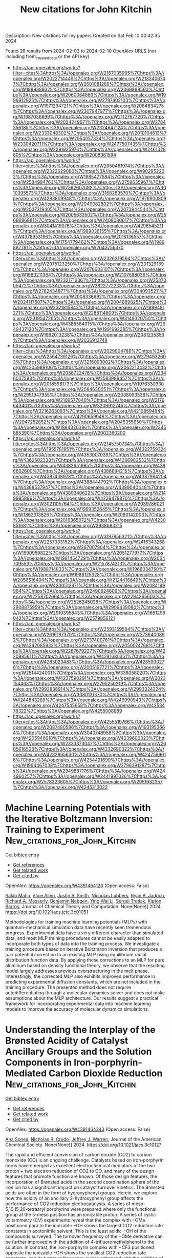#+filetags: New_citations_for_John_Kitchin
#+TITLE: New citations for John Kitchin
Description: New citations for my papers
Created on Sat Feb 10 00:42:35 2024

Found 26 results from 2024-02-03 to 2024-02-10
OpenAlex URLS (not including from_created_date or the API key)
- [[https://api.openalex.org/works?filter=cites%3Ahttps%3A//openalex.org/W2167035995%7Chttps%3A//openalex.org/W2022714449%7Chttps%3A//openalex.org/W2133406747%7Chttps%3A//openalex.org/W2601081289%7Chttps%3A//openalex.org/W1989389325%7Chttps%3A//openalex.org/W2069988560%7Chttps%3A//openalex.org/W2060064889%7Chttps%3A//openalex.org/W1999912925%7Chttps%3A//openalex.org/W2797402103%7Chttps%3A//openalex.org/W1971294721%7Chttps%3A//openalex.org/W2084834275%7Chttps%3A//openalex.org/W2307947977%7Chttps%3A//openalex.org/W1987036699%7Chttps%3A//openalex.org/W2112767720%7Chttps%3A//openalex.org/W2034249671%7Chttps%3A//openalex.org/W2784356185%7Chttps%3A//openalex.org/W2324647124%7Chttps%3A//openalex.org/W2333048302%7Chttps%3A//openalex.org/W2010104613%7Chttps%3A//openalex.org/W2954057334%7Chttps%3A//openalex.org/W2330420711%7Chttps%3A//openalex.org/W2477507435%7Chttps%3A//openalex.org/W2291925970%7Chttps%3A//openalex.org/W2461328805%7Chttps%3A//openalex.org/W2008361594]]
- [[https://api.openalex.org/works?filter=cites%3Ahttps%3A//openalex.org/W2050461974%7Chttps%3A//openalex.org/W2322629080%7Chttps%3A//openalex.org/W902952202%7Chttps%3A//openalex.org/W1985477584%7Chttps%3A//openalex.org/W2584994763%7Chttps%3A//openalex.org/W2759635967%7Chttps%3A//openalex.org/W2582607092%7Chttps%3A//openalex.org/W3010395573%7Chttps%3A//openalex.org/W3168269570%7Chttps%3A//openalex.org/W4283809948%7Chttps%3A//openalex.org/W1976900809%7Chttps%3A//openalex.org/W2040082802%7Chttps%3A//openalex.org/W2037319405%7Chttps%3A//openalex.org/W2073944544%7Chttps%3A//openalex.org/W2005633502%7Chttps%3A//openalex.org/W2508686881%7Chttps%3A//openalex.org/W2408080617%7Chttps%3A//openalex.org/W3041419076%7Chttps%3A//openalex.org/W4296545211%7Chttps%3A//openalex.org/W1989836155%7Chttps%3A//openalex.org/W4378953196%7Chttps%3A//openalex.org/W2016136557%7Chttps%3A//openalex.org/W1754779462%7Chttps%3A//openalex.org/W1989887791%7Chttps%3A//openalex.org/W2043756370]]
- [[https://api.openalex.org/works?filter=cites%3Ahttps%3A//openalex.org/W2326319594%7Chttps%3A//openalex.org/W2075123250%7Chttps%3A//openalex.org/W2013291890%7Chttps%3A//openalex.org/W2076603107%7Chttps%3A//openalex.org/W1983211364%7Chttps%3A//openalex.org/W2107588036%7Chttps%3A//openalex.org/W2321716361%7Chttps%3A//openalex.org/W2537005472%7Chttps%3A//openalex.org/W2622772233%7Chttps%3A//openalex.org/W2782434877%7Chttps%3A//openalex.org/W3040935211%7Chttps%3A//openalex.org/W2008336692%7Chttps%3A//openalex.org/W2024117507%7Chttps%3A//openalex.org/W2004889825%7Chttps%3A//openalex.org/W2321815843%7Chttps%3A//openalex.org/W1999481271%7Chttps%3A//openalex.org/W2288114809%7Chttps%3A//openalex.org/W2319547265%7Chttps%3A//openalex.org/W3149320750%7Chttps%3A//openalex.org/W4385584015%7Chttps%3A//openalex.org/W2949437120%7Chttps%3A//openalex.org/W1991992285%7Chttps%3A//openalex.org/W1992013238%7Chttps%3A//openalex.org/W2081235356%7Chttps%3A//openalex.org/W2036912748]]
- [[https://api.openalex.org/works?filter=cites%3Ahttps%3A//openalex.org/W2029904786%7Chttps%3A//openalex.org/W2564739126%7Chttps%3A//openalex.org/W2794932603%7Chttps%3A//openalex.org/W3216093002%7Chttps%3A//openalex.org/W4205989106%7Chttps%3A//openalex.org/W2062213432%7Chttps%3A//openalex.org/W2038722478%7Chttps%3A//openalex.org/W2346037593%7Chttps%3A//openalex.org/W2583989457%7Chttps%3A//openalex.org/W2018598173%7Chttps%3A//openalex.org/W1976330930%7Chttps%3A//openalex.org/W2084630051%7Chttps%3A//openalex.org/W2951947955%7Chttps%3A//openalex.org/W2038093538%7Chttps%3A//openalex.org/W2109577840%7Chttps%3A//openalex.org/W2176643401%7Chttps%3A//openalex.org/W3209912745%7Chttps%3A//openalex.org/W3216263093%7Chttps%3A//openalex.org/W4210859464%7Chttps%3A//openalex.org/W4290659046%7Chttps%3A//openalex.org/W2047252852%7Chttps%3A//openalex.org/W2045355650%7Chttps%3A//openalex.org/W1884320396%7Chttps%3A//openalex.org/W2345885390%7Chttps%3A//openalex.org/W2002360200]]
- [[https://api.openalex.org/works?filter=cites%3Ahttps%3A//openalex.org/W2145750734%7Chttps%3A//openalex.org/W1955781951%7Chttps%3A//openalex.org/W4322759324%7Chttps%3A//openalex.org/W4353007039%7Chttps%3A//openalex.org/W4362602338%7Chttps%3A//openalex.org/W4366983532%7Chttps%3A//openalex.org/W4382651985%7Chttps%3A//openalex.org/W4386602600%7Chttps%3A//openalex.org/W4386694215%7Chttps%3A//openalex.org/W4387438978%7Chttps%3A//openalex.org/W4387964204%7Chttps%3A//openalex.org/W4388444792%7Chttps%3A//openalex.org/W4388537947%7Chttps%3A//openalex.org/W4389040448%7Chttps%3A//openalex.org/W4389340622%7Chttps%3A//openalex.org/W2149995896%7Chttps%3A//openalex.org/W4239479870%7Chttps%3A//openalex.org/W3021105764%7Chttps%3A//openalex.org/W2039786021%7Chttps%3A//openalex.org/W1999352645%7Chttps%3A//openalex.org/W1862313826%7Chttps%3A//openalex.org/W2080142003%7Chttps%3A//openalex.org/W2016865072%7Chttps%3A//openalex.org/W4230851681%7Chttps%3A//openalex.org/W2938683215]]
- [[https://api.openalex.org/works?filter=cites%3Ahttps%3A//openalex.org/W3197956321%7Chttps%3A//openalex.org/W2257333152%7Chttps%3A//openalex.org/W2416343268%7Chttps%3A//openalex.org/W267007904%7Chttps%3A//openalex.org/W1990959822%7Chttps%3A//openalex.org/W2051277977%7Chttps%3A//openalex.org/W1981454729%7Chttps%3A//openalex.org/W2064709553%7Chttps%3A//openalex.org/W2157874313%7Chttps%3A//openalex.org/W1988714833%7Chttps%3A//openalex.org/W1966034750%7Chttps%3A//openalex.org/W1988125328%7Chttps%3A//openalex.org/W2056516494%7Chttps%3A//openalex.org/W2124416649%7Chttps%3A//openalex.org/W4200512871%7Chttps%3A//openalex.org/W2084199964%7Chttps%3A//openalex.org/W2490924609%7Chttps%3A//openalex.org/W2258702664%7Chttps%3A//openalex.org/W2284265603%7Chttps%3A//openalex.org/W2526245028%7Chttps%3A//openalex.org/W2908875959%7Chttps%3A//openalex.org/W2909439080%7Chttps%3A//openalex.org/W2910395843%7Chttps%3A//openalex.org/W1661299042%7Chttps%3A//openalex.org/W2579856121]]
- [[https://api.openalex.org/works?filter=cites%3Ahttps%3A//openalex.org/W2593159564%7Chttps%3A//openalex.org/W2616197370%7Chttps%3A//openalex.org/W2736400892%7Chttps%3A//openalex.org/W2737400761%7Chttps%3A//openalex.org/W4242085932%7Chttps%3A//openalex.org/W2050074768%7Chttps%3A//openalex.org/W2287679227%7Chttps%3A//openalex.org/W4220985611%7Chttps%3A//openalex.org/W4281680351%7Chttps%3A//openalex.org/W4283023483%7Chttps%3A//openalex.org/W4285900276%7Chttps%3A//openalex.org/W2005197721%7Chttps%3A//openalex.org/W2514424001%7Chttps%3A//openalex.org/W338058020%7Chttps%3A//openalex.org/W4237590291%7Chttps%3A//openalex.org/W2023154463%7Chttps%3A//openalex.org/W2795250219%7Chttps%3A//openalex.org/W2992838914%7Chttps%3A//openalex.org/W2993324324%7Chttps%3A//openalex.org/W3080131370%7Chttps%3A//openalex.org/W4244843289%7Chttps%3A//openalex.org/W4246990943%7Chttps%3A//openalex.org/W4247545658%7Chttps%3A//openalex.org/W4253478322%7Chttps%3A//openalex.org/W4255008889]]
- [[https://api.openalex.org/works?filter=cites%3Ahttps%3A//openalex.org/W4255519766%7Chttps%3A//openalex.org/W2087480586%7Chttps%3A//openalex.org/W1931953664%7Chttps%3A//openalex.org/W3040748958%7Chttps%3A//openalex.org/W4205946618%7Chttps%3A//openalex.org/W4239600023%7Chttps%3A//openalex.org/W2333373047%7Chttps%3A//openalex.org/W2605616508%7Chttps%3A//openalex.org/W4232690322%7Chttps%3A//openalex.org/W4232865630%7Chttps%3A//openalex.org/W4247596616%7Chttps%3A//openalex.org/W4254421699%7Chttps%3A//openalex.org/W1964467038%7Chttps%3A//openalex.org/W2796291287%7Chttps%3A//openalex.org/W2949887176%7Chttps%3A//openalex.org/W4244960257%7Chttps%3A//openalex.org/W2441997026%7Chttps%3A//openalex.org/W2578323605%7Chttps%3A//openalex.org/W2951632357%7Chttps%3A//openalex.org/W4245313022]]

* Machine Learning Potentials with the Iterative Boltzmann Inversion: Training to Experiment  :New_citations_for_John_Kitchin:
:PROPERTIES:
:ID: https://openalex.org/W4391464120
:TOPICS: Accelerating Materials Innovation through Informatics, Cryo-Electron Microscopy Techniques, Atom Probe Tomography Research
:PUBLICATION_DATE: 2024-02-02
:END:    
    
[[elisp:(doi-add-bibtex-entry "https://doi.org/10.1021/acs.jctc.3c01051")][Get bibtex entry]] 

- [[elisp:(progn (xref--push-markers (current-buffer) (point)) (oa--referenced-works "https://openalex.org/W4391464120"))][Get references]]
- [[elisp:(progn (xref--push-markers (current-buffer) (point)) (oa--related-works "https://openalex.org/W4391464120"))][Get related work]]
- [[elisp:(progn (xref--push-markers (current-buffer) (point)) (oa--cited-by-works "https://openalex.org/W4391464120"))][Get cited by]]

OpenAlex: https://openalex.org/W4391464120 (Open access: False)
    
[[https://openalex.org/A5082444088][Sakib Matin]], [[https://openalex.org/A5025334398][Alice Allen]], [[https://openalex.org/A5004656368][Justin S. Smith]], [[https://openalex.org/A5021344986][Nicholas Lubbers]], [[https://openalex.org/A5061137276][Ryan B. Jadrich]], [[https://openalex.org/A5045395248][Richard A. Messerly]], [[https://openalex.org/A5081624801][Benjamin Nebgen]], [[https://openalex.org/A5060737716][Ying Wai Li]], [[https://openalex.org/A5056150849][Sergei Tretiak]], [[https://openalex.org/A5003874504][Kipton Barros]], Journal of Chemical Theory and Computation. None(None)] 2024. https://doi.org/10.1021/acs.jctc.3c01051 
     
Methodologies for training machine learning potentials (MLPs) with quantum-mechanical simulation data have recently seen tremendous progress. Experimental data have a very different character than simulated data, and most MLP training procedures cannot be easily adapted to incorporate both types of data into the training process. We investigate a training procedure based on iterative Boltzmann inversion that produces a pair potential correction to an existing MLP using equilibrium radial distribution function data. By applying these corrections to an MLP for pure aluminum based on density functional theory, we observe that the resulting model largely addresses previous overstructuring in the melt phase. Interestingly, the corrected MLP also exhibits improved performance in predicting experimental diffusion constants, which are not included in the training procedure. The presented method does not require autodifferentiating through a molecular dynamics solver and does not make assumptions about the MLP architecture. Our results suggest a practical framework for incorporating experimental data into machine learning models to improve the accuracy of molecular dynamics simulations.    

    

* Understanding the Interplay of the Brønsted Acidity of Catalyst Ancillary Groups and the Solution Components in Iron-porphyrin-Mediated Carbon Dioxide Reduction  :New_citations_for_John_Kitchin:
:PROPERTIES:
:ID: https://openalex.org/W4391464343
:TOPICS: Electrochemical Reduction of CO2 to Fuels, Electrocatalysis for Energy Conversion, Carbon Dioxide Utilization for Chemical Synthesis
:PUBLICATION_DATE: 2024-02-02
:END:    
    
[[elisp:(doi-add-bibtex-entry "https://doi.org/10.1021/jacs.3c10127")][Get bibtex entry]] 

- [[elisp:(progn (xref--push-markers (current-buffer) (point)) (oa--referenced-works "https://openalex.org/W4391464343"))][Get references]]
- [[elisp:(progn (xref--push-markers (current-buffer) (point)) (oa--related-works "https://openalex.org/W4391464343"))][Get related work]]
- [[elisp:(progn (xref--push-markers (current-buffer) (point)) (oa--cited-by-works "https://openalex.org/W4391464343"))][Get cited by]]

OpenAlex: https://openalex.org/W4391464343 (Open access: False)
    
[[https://openalex.org/A5032471432][Ana Sonea]], [[https://openalex.org/A5093845864][Nicholas R. Crudo]], [[https://openalex.org/A5000268359][Jeffrey J. Warren]], Journal of the American Chemical Society. None(None)] 2024. https://doi.org/10.1021/jacs.3c10127 
     
The rapid and efficient conversion of carbon dioxide (CO2) to carbon monoxide (CO) is an ongoing challenge. Catalysts based on iron-porphyrin cores have emerged as excellent electrochemical mediators of the two proton + two electron reduction of CO2 to CO, and many of the design features that promote function are known. Of those design features, the incorporation of Brønsted acids in the second coordination sphere of the iron ion has a significant impact on catalyst turnover kinetics. The Brønsted acids are often in the form of hydroxyphenyl groups. Herein, we explore how the acidity of an ancillary 2-hydroxyphenyl group affects the performance of CO2 reduction electrocatalysts. A series of meso-5,10,15,20-tetraaryl porphyrins were prepared where only the functional group at the 5-meso position has an ionizable proton. A series of cyclic voltammetry (CV) experiments reveal that the complex with −OMe positioned para to the ionizable −OH shows the largest CO2 reduction rate constants in acetonitrile solvent. This is the least acidic −OH of the compounds surveyed. The turnover frequency of the −OMe derivative can be further improved with the addition of 4-trifluoromethylphenol to the solution. In contrast, the iron-porphyrin complex with −CF3 positioned opposite the ionizable −OH shows the smallest CO2 reduction rate constants, and its turnover frequency is less enhanced with the addition of phenols to the reaction solutions. The origin of this effect is rationalized based on kinetic isotope effect experiments and density functional calculations. We conclude that catalysts with weaker internal acids coupled with stronger external acid additives provide superior CO2 reduction kinetics.    

    

* Computational Screening of Suitable Adatom to Enhance CO2 Electroreduction on Noble-Metal Based Dual-Atom Catalysts  :New_citations_for_John_Kitchin:
:PROPERTIES:
:ID: https://openalex.org/W4391469208
:TOPICS: Electrochemical Reduction of CO2 to Fuels, Electrocatalysis for Energy Conversion, Catalytic Nanomaterials
:PUBLICATION_DATE: 2024-02-02
:END:    
    
[[elisp:(doi-add-bibtex-entry "https://doi.org/10.1021/acs.jpcc.3c05794")][Get bibtex entry]] 

- [[elisp:(progn (xref--push-markers (current-buffer) (point)) (oa--referenced-works "https://openalex.org/W4391469208"))][Get references]]
- [[elisp:(progn (xref--push-markers (current-buffer) (point)) (oa--related-works "https://openalex.org/W4391469208"))][Get related work]]
- [[elisp:(progn (xref--push-markers (current-buffer) (point)) (oa--cited-by-works "https://openalex.org/W4391469208"))][Get cited by]]

OpenAlex: https://openalex.org/W4391469208 (Open access: False)
    
[[https://openalex.org/A5084300456][Sourav Ghoshal]], [[https://openalex.org/A5008549737][Pranab Sarkar]], The Journal of Physical Chemistry C. None(None)] 2024. https://doi.org/10.1021/acs.jpcc.3c05794 
     
In this work, we have employed first-principles density functional theory (DFT) to account for the comparative efficiency of TiO2 and g-CN supported Ru2 and Rh2 dual-atom catalysts (DACs) for electrochemical CO2 reduction reactions (CO2RRs). Based on DFT calculations, g-CN supported DACs were found to have superior stability and CO2 reduction activity than that of TiO2 supported DACs. However, Ru2@g-CN and Rh2@g-CN double atom catalysts suffer from poor selectivity, as the competitive hydrogen evolution reaction (HER) is likely to occur more favorably than that of CO2RR. Here, we have revealed that the replacement of one noble metal by an earth-abundant transition metal can boost the selectivity of CO2RRs, while inhibiting the HER. In search of a highly selective and low-cost noble-metal based CO2 reduction catalyst, we have designed a series of g-CN supported heteronuclear MRu (M = Sc–Zn) dimers and performed a systematic computational screening to identify a suitable adatom (M), which drastically improves the selectivity. Based on the evaluation of stability, activity, and selectivity, VRu@g-CN is finally identified as the best candidate, with the lowest limiting potential of −0.11 V and a high theoretical Faradaic efficiency of 99.57%.    

    

* Double‐Walled Tubular Heusler‐Type Platinum–Ruthenium Phosphide as All‐pH Hydrogen Evolution Reaction Catalyst Outperforming Platinum and Ruthenium  :New_citations_for_John_Kitchin:
:PROPERTIES:
:ID: https://openalex.org/W4391476925
:TOPICS: Electrocatalysis for Energy Conversion, Materials and Methods for Hydrogen Storage, Ammonia Synthesis and Electrocatalysis
:PUBLICATION_DATE: 2024-02-02
:END:    
    
[[elisp:(doi-add-bibtex-entry "https://doi.org/10.1002/aenm.202304269")][Get bibtex entry]] 

- [[elisp:(progn (xref--push-markers (current-buffer) (point)) (oa--referenced-works "https://openalex.org/W4391476925"))][Get references]]
- [[elisp:(progn (xref--push-markers (current-buffer) (point)) (oa--related-works "https://openalex.org/W4391476925"))][Get related work]]
- [[elisp:(progn (xref--push-markers (current-buffer) (point)) (oa--cited-by-works "https://openalex.org/W4391476925"))][Get cited by]]

OpenAlex: https://openalex.org/W4391476925 (Open access: False)
    
[[https://openalex.org/A5074871032][Yong-Ju Hong]], [[https://openalex.org/A5008219129][Seong Chan Cho]], [[https://openalex.org/A5086772741][S.H. Kim]], [[https://openalex.org/A5009941785][Haneul Jin]], [[https://openalex.org/A5002529731][Jae Hun Seol]], [[https://openalex.org/A5006369017][Tae Kyung Lee]], [[https://openalex.org/A5050696005][Jungho Ryu]], [[https://openalex.org/A5075487587][Gracita M. Tomboc]], [[https://openalex.org/A5085210757][Taekyung Kim]], [[https://openalex.org/A5049881095][Hionsuck Baik]], [[https://openalex.org/A5083893312][Changhyeok Choi]], [[https://openalex.org/A5021278404][Jinhyoung Jo]], [[https://openalex.org/A5071693783][Sangyeon Jeong]], [[https://openalex.org/A5014863089][Eunsoo Lee]], [[https://openalex.org/A5090795969][Yousung Jung]], [[https://openalex.org/A5009404946][Docheon Ahn]], [[https://openalex.org/A5029085217][Yong‐Tae Kim]], [[https://openalex.org/A5066553887][Sung Jong Yoo]], [[https://openalex.org/A5083443128][Sang Uck Lee]], [[https://openalex.org/A5009755251][Kwangyeol Lee]], Advanced Energy Materials. None(None)] 2024. https://doi.org/10.1002/aenm.202304269 
     
Abstract Nanostructured ionic compounds have driven major technological advancements in displays, photovoltaics, and catalysis. Current research focuses on refining the chemical composition of such compounds. In this study, a strategy for creating stoichiometrically well‐defined nanoscale multiple‐cation systems, where the atomically precise structure maximizes the synergistic cooperation between cations at the atomic scale is reported. The unprecedented construction of Heusler‐type PtRuP 2 double‐walled nanotubes through sequential anion/cation exchange reactions is demonstrated. The PtRuP 2 catalyst exhibits record‐high catalytic performance and durability for the hydrogen evolution reaction (HER) in alkaline electrolytes and anion‐exchange membrane water electrolyzers. The investigations highlight the crucial role of Pt/Ru dual centers, providing multiple active sites that accelerate the HER kinetics within a single phosphide material, in the sequential operation of H 2 O activation/dissociation at Ru and H 2 production at adjacent Pt sites. These findings open new avenues for optimizing ionic compound‐based HER electrocatalysts, offering platinum‐metal alternatives in acidic and alkaline media.    

    

* Insight into Selectivity Differences of Glycerol Electro-Oxidation on Pt(111) and Ag(111)  :New_citations_for_John_Kitchin:
:PROPERTIES:
:ID: https://openalex.org/W4391484173
:TOPICS: Electrocatalysis for Energy Conversion, Electrochemical Detection of Heavy Metal Ions, Molecular Electronic Devices and Systems
:PUBLICATION_DATE: 2024-02-01
:END:    
    
[[elisp:(doi-add-bibtex-entry "https://doi.org/10.1021/acscatal.3c05551")][Get bibtex entry]] 

- [[elisp:(progn (xref--push-markers (current-buffer) (point)) (oa--referenced-works "https://openalex.org/W4391484173"))][Get references]]
- [[elisp:(progn (xref--push-markers (current-buffer) (point)) (oa--related-works "https://openalex.org/W4391484173"))][Get related work]]
- [[elisp:(progn (xref--push-markers (current-buffer) (point)) (oa--cited-by-works "https://openalex.org/W4391484173"))][Get cited by]]

OpenAlex: https://openalex.org/W4391484173 (Open access: False)
    
[[https://openalex.org/A5061862591][Zhongjie Meng]], [[https://openalex.org/A5011352251][David Tran]], [[https://openalex.org/A5074226300][Johan Hjelm]], [[https://openalex.org/A5028337707][Henrik H. Kristoffersen]], [[https://openalex.org/A5083668074][Jan Rossmeisl]], ACS Catalysis. None(None)] 2024. https://doi.org/10.1021/acscatal.3c05551 
     
Electro-oxidation is a way to utilize glycerol, a byproduct of biodiesel production, to produce fuels and feedstock chemicals for the chemical industry. A significant challenge is to get products with high selectivity, so it is desirable to understand the glycerol oxidation mechanisms in further detail. Using density functional theory calculations, we investigated possible glycerol oxidation intermediates on Pt(111) and Ag(111). We find that the different adsorption preferences of the intermediates on Pt (adsorption via carbon atoms) and Ag (adsorption via oxygen atoms) lead to different preferred reaction pathways, resulting in different products. The reaction pathways on both surfaces involve glyceraldehyde as a key intermediate; however, upon further oxidation, Pt(111) preferentially produces glyceric acid (CH2OH–CHOH–COOH), while on Ag(111) C–C bonds are broken, which leads to the production of glycolaldehyde and formic acid (CH2OH–CHO and HCOOH). These predictions agree well with the experimental outcome of the electro-oxidation of glycerol on Pt and Ag surfaces. Our study therefore provides useful insights for optimizing the selectivity of glycerol oxidation and improving the utilization of glycerol.    

    

* Step-Edge Decoration and Clustering of Pt Atoms on a Cu(211) Stepped Surface  :New_citations_for_John_Kitchin:
:PROPERTIES:
:ID: https://openalex.org/W4391484211
:TOPICS: Advancements in Density Functional Theory, Ice Nucleation and Melting Phenomena, Atom Probe Tomography Research
:PUBLICATION_DATE: 2024-02-01
:END:    
    
[[elisp:(doi-add-bibtex-entry "https://doi.org/10.1021/acs.jpcc.3c04776")][Get bibtex entry]] 

- [[elisp:(progn (xref--push-markers (current-buffer) (point)) (oa--referenced-works "https://openalex.org/W4391484211"))][Get references]]
- [[elisp:(progn (xref--push-markers (current-buffer) (point)) (oa--related-works "https://openalex.org/W4391484211"))][Get related work]]
- [[elisp:(progn (xref--push-markers (current-buffer) (point)) (oa--cited-by-works "https://openalex.org/W4391484211"))][Get cited by]]

OpenAlex: https://openalex.org/W4391484211 (Open access: False)
    
[[https://openalex.org/A5033056496][Amin Mohammadpour]], [[https://openalex.org/A5050650768][Sarp Kaya]], The Journal of Physical Chemistry C. None(None)] 2024. https://doi.org/10.1021/acs.jpcc.3c04776 
     
The atomic manipulation of the low-coordination sites of metal catalysts can give rise to activity enhancement; however, it is rather challenging to locally probe the dynamic changes and activities of these sites. Herein, step-edge/terrace site decoration and site exchange of Pt atoms with a stepped Cu(211) surface were investigated by a combination of infrared reflection absorption spectroscopy (IRRAS) and temperature-programmed desorption (TPD) of carbon monoxide (CO). For a low coverage of Pt, step decoration and site exchange with Cu were found to be two pathways to isolate Pt as single atoms. CO preferentially adsorbs near the Cu step sites on the lower terrace, and the binding energies of CO show strong Pt coverage dependence. The presence of Pt on terrace and step sites modifies the binding energy of CO absorbed on Cu in the proximity. Increased Pt–Pt lateral coordination changes the site preference; however, the reduced binding energy of CO to Pt is attributed to heteroatom bond formation rather than the strain induced by the lattice mismatch.    

    

* Metal–Support Interaction between Titanium Oxynitride and Pt Nanoparticles Enables Efficient Low-Pt-Loaded High-Performance Electrodes at Relevant Oxygen Reduction Reaction Current Densities  :New_citations_for_John_Kitchin:
:PROPERTIES:
:ID: https://openalex.org/W4391484257
:TOPICS: Electrocatalysis for Energy Conversion, Fuel Cell Membrane Technology, Memristive Devices for Neuromorphic Computing
:PUBLICATION_DATE: 2024-02-02
:END:    
    
[[elisp:(doi-add-bibtex-entry "https://doi.org/10.1021/acscatal.3c03883")][Get bibtex entry]] 

- [[elisp:(progn (xref--push-markers (current-buffer) (point)) (oa--referenced-works "https://openalex.org/W4391484257"))][Get references]]
- [[elisp:(progn (xref--push-markers (current-buffer) (point)) (oa--related-works "https://openalex.org/W4391484257"))][Get related work]]
- [[elisp:(progn (xref--push-markers (current-buffer) (point)) (oa--cited-by-works "https://openalex.org/W4391484257"))][Get cited by]]

OpenAlex: https://openalex.org/W4391484257 (Open access: True)
    
[[https://openalex.org/A5035921159][Armin Hrnjić]], [[https://openalex.org/A5026019396][Ana Rebeka Kamšek]], [[https://openalex.org/A5093435006][Lazar Bijelić]], [[https://openalex.org/A5067506046][Anja Lončar]], [[https://openalex.org/A5002824921][Nik Maselj]], [[https://openalex.org/A5023655269][Milutin Smiljanić]], [[https://openalex.org/A5025812387][Jan Trputec]], [[https://openalex.org/A5053380398][Nikolay Vovk]], [[https://openalex.org/A5057907379][Luka Pavko]], [[https://openalex.org/A5035475331][Francisco Ruiz-Zepeda]], [[https://openalex.org/A5059203752][Marjan Bele]], [[https://openalex.org/A5079953428][Primož Jovanovič]], [[https://openalex.org/A5065843632][Nejc Hodnik]], ACS Catalysis. None(None)] 2024. https://doi.org/10.1021/acscatal.3c03883  ([[https://pubs.acs.org/doi/pdf/10.1021/acscatal.3c03883][pdf]])
     
In the present work, we report on a synergistic relationship between platinum nanoparticles and a titanium oxynitride support (TiOxNy/C) in the context of oxygen reduction reaction (ORR) catalysis. As demonstrated herein, this composite configuration results in significantly improved electrocatalytic activity toward the ORR relative to platinum dispersed on carbon support (Pt/C) at high overpotentials. Specifically, the ORR performance was assessed under an elevated mass transport regime using the modified floating electrode configuration, which enabled us to pursue the reaction closer to PEMFC-relevant current densities. A comprehensive investigation attributes the ORR performance increase to a strong interaction between platinum and the TiOxNy/C support. In particular, according to the generated strain maps obtained via scanning transmission electron microscopy (STEM), the Pt-TiOxNy/C analogue exhibits a more localized strain in Pt nanoparticles in comparison to that in the Pt/C sample. The altered Pt structure could explain the measured ORR activity trend via the d-band theory, which lowers the platinum surface coverage with ORR intermediates. In terms of the Pt particle size effect, our observation presents an anomaly as the Pt-TiOxNy/C analogue, despite having almost two times smaller nanoparticles (2.9 nm) compared to the Pt/C benchmark (4.8 nm), manifests higher specific activity. This provides a promising strategy to further lower the Pt loading and increase the ECSA without sacrificing the catalytic activity under fuel cell-relevant potentials. Apart from the ORR, the platinum-TiOxNy/C interaction is of a sufficient magnitude not to follow the typical particle size effect also in the context of other reactions such as CO stripping, hydrogen oxidation reaction, and water discharge. The trend for the latter is ascribed to the lower oxophilicity of Pt-based on electrochemical surface coverage analysis. Namely, a lower surface coverage with oxygenated species is found for the Pt-TiOxNy/C analogue. Further insights were provided by performing a detailed STEM characterization via the identical location mode (IL-STEM) in particular, via 4DSTEM acquisition. This disclosed that Pt particles are partially encapsulated within a thin layer of TiOxNy origin.    

    

* Tailoring Metal-Ion-Doped Carbon Nitrides for Photocatalytic Oxygen Evolution Reaction  :New_citations_for_John_Kitchin:
:PROPERTIES:
:ID: https://openalex.org/W4391486029
:TOPICS: Photocatalytic Materials for Solar Energy Conversion, Electrocatalysis for Energy Conversion, Nanomaterials with Enzyme-Like Characteristics
:PUBLICATION_DATE: 2024-02-02
:END:    
    
[[elisp:(doi-add-bibtex-entry "https://doi.org/10.1021/acscatal.3c05961")][Get bibtex entry]] 

- [[elisp:(progn (xref--push-markers (current-buffer) (point)) (oa--referenced-works "https://openalex.org/W4391486029"))][Get references]]
- [[elisp:(progn (xref--push-markers (current-buffer) (point)) (oa--related-works "https://openalex.org/W4391486029"))][Get related work]]
- [[elisp:(progn (xref--push-markers (current-buffer) (point)) (oa--cited-by-works "https://openalex.org/W4391486029"))][Get cited by]]

OpenAlex: https://openalex.org/W4391486029 (Open access: False)
    
[[https://openalex.org/A5006958502][Shanping Liu]], [[https://openalex.org/A5080802270][Valentin Diez‐Cabanes]], [[https://openalex.org/A5069062661][Dong Fan]], [[https://openalex.org/A5080107062][Peixiang Lu]], [[https://openalex.org/A5027738164][Yuanxing Fang]], [[https://openalex.org/A5075963769][Markus Antonietti]], [[https://openalex.org/A5087859676][Guillaume Maurin]], ACS Catalysis. None(None)] 2024. https://doi.org/10.1021/acscatal.3c05961 
     
Poly(heptazine imides) (PHIs) have emerged as prominent layered carbon nitride-based materials with potential oxygen evolution reaction (OER) catalytic activity owing to their strong VIS light absorption, long excited-state lifetimes, high surface-to-volume ratios, and the possibility of tuning their properties via hosting different metal ions in their pores. A series of metal-ion-doped PHI-M (M = K+, Rb+, Mg2+, Zn2+, Mn2+, and Co2+) were first systematically explored using density functional theory calculations. These simulations led an in-depth understanding of the microscopic OER mechanism in these systems and identified PHI-Co2+ as the best OER catalyst of this family of PHIs, whereas PHI-Mn2+ can be an alternative promising OER catalyst. This level of performance was attributed to a thermodynamically favorable formation of the reaction intermediates as well as its red-shifted absorption in the VIS region involving the population of long-lived states, as revealed by time-dependent density functional theory calculations. We further demonstrated that the electronic properties of the *OH intermediates (Bader population, crystal orbital Hamilton population analysis, and adsorption energies) are reliable descriptors to anticipate the OER activity of this family of PHIs. This rational analysis paved the way toward the prediction of the OER performance of another PHI-M derivative, i.e., PHI-Fe2+. The computationally explored PHI-Fe2+, PHI-Mn2+, and PHI-Co2+ systems were then synthesized alongside PHI-K+, and their photocatalytic OER activities were assessed. These experimental findings confirmed the best photocatalytic OER performance for PHI-Co2+ with an oxygen production of 31.2 μmol·h–1 that is 60 times higher than the pristine g-C3N4 (0.5 μmol·h–1), whereas PHI-Fe2+ and PHI-Mn2+ are seen as alternative OER catalysts with attractive oxygen production of 11.20 and 4.69 μmol·h–1, respectively. Decisively, this joint experimental–computational study reveals PHI-Co2+ to be among the best of the OER catalysts so far reported in the literature including some perovskites.    

    

* Electrochemical Approach for Hydrogen Technology: Fundamental Concepts and Materials  :New_citations_for_John_Kitchin:
:PROPERTIES:
:ID: https://openalex.org/W4391488222
:TOPICS: Electrocatalysis for Energy Conversion, Fuel Cell Membrane Technology, Materials and Methods for Hydrogen Storage
:PUBLICATION_DATE: 2024-01-01
:END:    
    
[[elisp:(doi-add-bibtex-entry "https://doi.org/10.1007/978-3-031-49108-5_10")][Get bibtex entry]] 

- [[elisp:(progn (xref--push-markers (current-buffer) (point)) (oa--referenced-works "https://openalex.org/W4391488222"))][Get references]]
- [[elisp:(progn (xref--push-markers (current-buffer) (point)) (oa--related-works "https://openalex.org/W4391488222"))][Get related work]]
- [[elisp:(progn (xref--push-markers (current-buffer) (point)) (oa--cited-by-works "https://openalex.org/W4391488222"))][Get cited by]]

OpenAlex: https://openalex.org/W4391488222 (Open access: False)
    
[[https://openalex.org/A5063387137][Victor Márquez]], [[https://openalex.org/A5044783150][Eric Chin Hong Ng]], [[https://openalex.org/A5089558086][Daniel Torres]], [[https://openalex.org/A5022253714][Carlos Borrás]], [[https://openalex.org/A5090026347][B.R. Scharifker]], [[https://openalex.org/A5067762563][Franco M. Cabrerizo]], [[https://openalex.org/A5032767816][Lorean Madriz]], [[https://openalex.org/A5010955416][Ronald Vargas]], Advances in material research and technology. None(None)] 2024. https://doi.org/10.1007/978-3-031-49108-5_10 
     
This chapter presents aspects related to the electrochemical approach to hydrogenHydrogen technologies, considering key concepts that drive both the thermodynamicThermodynamic and kineticKinetic phenomena of the redoxRedox processes involved. Strategies to improve surface processes on various electrode materialsElectrode material are considered. The fundamental approach to the development of applied technologies illustrates the impact on the environmentEnvironment and energyEnergy, as well as the role of related physicochemicalPhysicochemical processes.    

    

* Noble-Metal-Free Bifunctional Electrocatalysts for Overall Water Splitting in Alkaline Medium  :New_citations_for_John_Kitchin:
:PROPERTIES:
:ID: https://openalex.org/W4391488228
:TOPICS: Electrocatalysis for Energy Conversion, Ammonia Synthesis and Electrocatalysis, Aqueous Zinc-Ion Battery Technology
:PUBLICATION_DATE: 2024-01-01
:END:    
    
[[elisp:(doi-add-bibtex-entry "https://doi.org/10.1007/978-3-031-49108-5_9")][Get bibtex entry]] 

- [[elisp:(progn (xref--push-markers (current-buffer) (point)) (oa--referenced-works "https://openalex.org/W4391488228"))][Get references]]
- [[elisp:(progn (xref--push-markers (current-buffer) (point)) (oa--related-works "https://openalex.org/W4391488228"))][Get related work]]
- [[elisp:(progn (xref--push-markers (current-buffer) (point)) (oa--cited-by-works "https://openalex.org/W4391488228"))][Get cited by]]

OpenAlex: https://openalex.org/W4391488228 (Open access: False)
    
[[https://openalex.org/A5049089699][Subhasis Shit]], [[https://openalex.org/A5052738033][Tapas Kuila]], [[https://openalex.org/A5011172642][Suneel Kumar Srivastava]], Advances in material research and technology. None(None)] 2024. https://doi.org/10.1007/978-3-031-49108-5_9 
     
The ever-growing energy crisisEnergy crisis and environmental pollutionEnvironmental pollution motivated scientific researchers to develop a green energyEnergy economy. Hydrogen generationHydrogen generation through electrochemical water splittingWater splitting has shown immense potentiality to be an important energy conversionEnergy conversion technology towards the said goal. The electrochemical water splittingWater splitting consists of two half-cell reactionsHalf-cell reactions: hydrogen evolutionHydrogen evolution reactionReaction (HER) and oxygen evolution reaction (OER)Oxygen Evolution Reaction (OER). The overall water splittingWater splitting is sluggish as both of these half-cell reactionsHalf-cell reactions involve multiple protonProton and electron transferElectron transfer steps. Theoretical as well as experimental results have revealed that the noble-metal-based electrocatalystsNoble-metal-based electrocatalysts (such as Pt and RuO2RuO) possess superior electrocatalytic activityElectrocatalytic activity toward water splittingWater splitting. However, these materials lack commercial-scale applicability due to their high price and lower abundanceAbundance. Recently, numerous investigations have been conducted to develop cheap and efficient noble-metal-freeNoble-metal-free electrocatalystsElectrocatalyst. Pure waterWater is a poor conductor of electricityElectricity and thus an electrolyteElectrolyte is added to facilitate the overall water-splittingWater splitting process. The efficiencyEfficiency and costCost-effectiveness of water electrolysisWater electrolysis are higher in an alkaline mediumAlkaline medium if all the technical aspects related to it are considered together. An electrocatalyst with sufficient bifunctional activityBifunctional activity towards both HERHydrogen Evolution Reaction (HER) and OEROxygen Evolution Reaction (OER) in the same operational condition simplifies the electrolyzerElectrolyzer optimization process and consequently, higher efficiencyEfficiency in full water splittingWater splitting is achieved. So, a cheap and efficient bifunctional noble-metal-freeNoble-metal-free electrocatalystElectrocatalyst for water splittingWater splitting in an alkaline mediumAlkaline medium is highly desirable. BoridesBoride, carbidesCarbide, pnictidesPnictides, and chalcogenidesChalcogenide of transition metalsTransition metal like Fe, Co, Ni, etc. show significant promise in that context. Few transition metalTransition metal-based heterostructuresHeterostructure and engineered electrocatalysts also exhibit desirable bifunctional activityBifunctional activity towards overall water splittingWater splitting. This chapter provides a brief idea about electrocatalytic water splittingWater splitting and also summarizes some recent advancements in noble-metal-freeNoble-metal-free bifunctional electrocatalystBifunctional electrocatalyst development. Finally, the future prospects in the development of efficient and cheap bifunctional electrocatalystsElectrocatalyst for water splittingWater splitting have been discussed.    

    

* Emerging Technologies in Catalyst Research  :New_citations_for_John_Kitchin:
:PROPERTIES:
:ID: https://openalex.org/W4391488241
:TOPICS: Electrocatalysis for Energy Conversion, Catalytic Nanomaterials, Desulfurization Technologies for Fuels
:PUBLICATION_DATE: 2024-01-01
:END:    
    
[[elisp:(doi-add-bibtex-entry "https://doi.org/10.1007/978-3-031-49108-5_1")][Get bibtex entry]] 

- [[elisp:(progn (xref--push-markers (current-buffer) (point)) (oa--referenced-works "https://openalex.org/W4391488241"))][Get references]]
- [[elisp:(progn (xref--push-markers (current-buffer) (point)) (oa--related-works "https://openalex.org/W4391488241"))][Get related work]]
- [[elisp:(progn (xref--push-markers (current-buffer) (point)) (oa--cited-by-works "https://openalex.org/W4391488241"))][Get cited by]]

OpenAlex: https://openalex.org/W4391488241 (Open access: False)
    
[[https://openalex.org/A5013803883][Ammara Khalid]], [[https://openalex.org/A5032990029][Maria Batool]], [[https://openalex.org/A5093851263][Maryam Saghir]], [[https://openalex.org/A5093851264][Tahoor Khalid]], [[https://openalex.org/A5076360802][Muhammad Faizan Nazar]], Advances in material research and technology. None(None)] 2024. https://doi.org/10.1007/978-3-031-49108-5_1 
     
The discovery of new technologies to potentially improve catalystCatalyst efficiencyEfficiency is seen as an emerging approach. The currentCurrent chapter deals with the barriers that are being faced during advancing of different catalystsCatalyst. Various strategies have been developed over the past few decades to overcome shortcomings such as costCost inefficacy, instability due to moistureMoisture, salty environmentEnvironment and reduced work efficiencyEfficiency in heterogeneousHeterogeneous condition. Extensive research is being carried out to find cheap and environmentally friendlyEnvironmentally friendly renewableRenewable resources for the development of catalystsCatalyst for different reactionsReaction. This chapter focuses on photocatalysisPhotocatalysis, electrocatalysisElectrocatalysis, and recent advances in biocatalysis. These techniques are employed due to their cost effectivenessCost effectiveness and efficiencyEfficiency. So, we have detailed here working condition and mechanismMechanism of these techniques. Biocatalysis is described here in detail due to its green nature as emerging science is stressing upon green synthesisSynthesis and catalystsCatalyst.    

    

* Single-atom catalysts for electrocatalytic oxygen reduction  :New_citations_for_John_Kitchin:
:PROPERTIES:
:ID: https://openalex.org/W4391488602
:TOPICS: Electrocatalysis for Energy Conversion, Fuel Cell Membrane Technology, Aqueous Zinc-Ion Battery Technology
:PUBLICATION_DATE: 2024-01-01
:END:    
    
[[elisp:(doi-add-bibtex-entry "https://doi.org/10.1016/b978-0-323-95237-8.00004-5")][Get bibtex entry]] 

- [[elisp:(progn (xref--push-markers (current-buffer) (point)) (oa--referenced-works "https://openalex.org/W4391488602"))][Get references]]
- [[elisp:(progn (xref--push-markers (current-buffer) (point)) (oa--related-works "https://openalex.org/W4391488602"))][Get related work]]
- [[elisp:(progn (xref--push-markers (current-buffer) (point)) (oa--cited-by-works "https://openalex.org/W4391488602"))][Get cited by]]

OpenAlex: https://openalex.org/W4391488602 (Open access: False)
    
[[https://openalex.org/A5083770692][Yuan Ha]], Elsevier eBooks. None(None)] 2024. https://doi.org/10.1016/b978-0-323-95237-8.00004-5 
     
The electrocatalytic oxygen reduction reaction (ORR) is the key process for fuel cells and metal-air batteries at the cathode electrode. Single-atom catalysts (SACs) have emerged as one of the most promising candidates to replace Pt-based catalysts for highly efficient ORR owing to their maximal atom utilization and excellent catalytic efficiency. This chapter aims to provide fundamentals and the current standing of noble and nonnoble metal-based SACs for O2 reduction in the cathodic reaction of fuel cells and metal-air batteries. The discussion starts with an introduction to the catalytic mechanisms of ORR, followed by an overview of examples of SACs for ORR in fuel cells and metal-air batteries. The influences of chemical composition, active sites, and electronic structure of SACs on the ORR property and catalytic mechanisms have been summarized by the results of experiments that have been reported. A perspective is deliberated at the end about the application prospects and challenges for the development of SACs in fuel cells and metal-air batteries are generalized.    

    

* Electronic Structure Regulation of the Fe-Based Single-Atom Catalysts for Oxygen Electrocatalysis  :New_citations_for_John_Kitchin:
:PROPERTIES:
:ID: https://openalex.org/W4391490718
:TOPICS: Electrocatalysis for Energy Conversion, Fuel Cell Membrane Technology, Catalytic Nanomaterials
:PUBLICATION_DATE: 2024-01-01
:END:    
    
[[elisp:(doi-add-bibtex-entry "https://doi.org/10.1016/j.nanoen.2024.109268")][Get bibtex entry]] 

- [[elisp:(progn (xref--push-markers (current-buffer) (point)) (oa--referenced-works "https://openalex.org/W4391490718"))][Get references]]
- [[elisp:(progn (xref--push-markers (current-buffer) (point)) (oa--related-works "https://openalex.org/W4391490718"))][Get related work]]
- [[elisp:(progn (xref--push-markers (current-buffer) (point)) (oa--cited-by-works "https://openalex.org/W4391490718"))][Get cited by]]

OpenAlex: https://openalex.org/W4391490718 (Open access: False)
    
[[https://openalex.org/A5052675433][Xiaochen Wang]], [[https://openalex.org/A5071700174][Zhiwen Kang]], [[https://openalex.org/A5053014131][Dan Wang]], [[https://openalex.org/A5054867491][Yafei Zhao]], [[https://openalex.org/A5034133658][Xu Xiang]], [[https://openalex.org/A5017689028][Huishan Shang]], [[https://openalex.org/A5045473616][Bing Zhang]], Nano Energy. None(None)] 2024. https://doi.org/10.1016/j.nanoen.2024.109268 
     
The excessive consumption of fossil energy causes serious environmental problems, which has driven the exploration of clean and sustainable energy. Oxygen electrocatalysis as the core reaction of emerging energy conversion has attracted significant attention. Fe-based single-atom catalysts (SACs) are efficient electrocatalysts for oxygen electrocatalysis on account of high intrinsic reaction activity, maximized metal atom utilization, well-defined active sites, customizable coordination environment, and regulable electronic structure. Although considerable performance improvements for Fe-based SACs in the oxygen electrocatalysis process have been made, the principle of modifying the electronic structure to promote the catalytic performance of Fe-based SACs is still ambiguous. In this review, the authors systematically summarize the regulation tactics for optimizing the catalytic activity and durability of Fe-based SACs toward oxygen electrocatalysis through different electronic structure adjustment methods, including the modulation of coordination atoms, metallic regulation, and the substrate effect. Ultimately, the challenges and future perspectives in the further development of Fe-based SACs are proposed.    

    

* Single rhodium atom embedded two dimensional MoSi2N4: A promising electrocatalyst for oxygen reduction reaction  :New_citations_for_John_Kitchin:
:PROPERTIES:
:ID: https://openalex.org/W4391493522
:TOPICS: Electrocatalysis for Energy Conversion, Fuel Cell Membrane Technology, Photocatalytic Materials for Solar Energy Conversion
:PUBLICATION_DATE: 2024-04-01
:END:    
    
[[elisp:(doi-add-bibtex-entry "https://doi.org/10.1016/j.apsusc.2024.159361")][Get bibtex entry]] 

- [[elisp:(progn (xref--push-markers (current-buffer) (point)) (oa--referenced-works "https://openalex.org/W4391493522"))][Get references]]
- [[elisp:(progn (xref--push-markers (current-buffer) (point)) (oa--related-works "https://openalex.org/W4391493522"))][Get related work]]
- [[elisp:(progn (xref--push-markers (current-buffer) (point)) (oa--cited-by-works "https://openalex.org/W4391493522"))][Get cited by]]

OpenAlex: https://openalex.org/W4391493522 (Open access: False)
    
[[https://openalex.org/A5026314856][Yazhao Yuan]], [[https://openalex.org/A5075653086][Chunyu Zhang]], [[https://openalex.org/A5048952708][Baonan Jia]], [[https://openalex.org/A5012968982][Feng Wei]], [[https://openalex.org/A5076832459][Xinhui Zhang]], [[https://openalex.org/A5077789394][Ge Wu]], [[https://openalex.org/A5056465234][Long Li]], [[https://openalex.org/A5021979312][Feng Chen]], [[https://openalex.org/A5001690348][Jinbo Hao]], [[https://openalex.org/A5053459429][Pengfei Lu]], Applied Surface Science. 653(None)] 2024. https://doi.org/10.1016/j.apsusc.2024.159361 
     
It is essential to develop electrocatalysts that exhibit excellent performance in the oxygen reduction reaction (ORR) for electrochemical energy applications. Recently, MoSi2N4 monolayer has been synthesized and attracted widespread interest. Herein, we constructed a series of structures by embedding transition metal (TM = Fe, Co, Ni, Cu, Ru, Rh, Pd, Ir, Pt and Au) atom into MoSi2N4 with N vacancy (VN-MSN), denoted as TM@VN-MSN, and investigated their ORR activity systematically by first-principles calculations. It is found that TM@VN-MSN systems are stable and there is charge transfer between TM atom and MoSi2N4. After screening, Rh@VN-MSN has the best ORR catalytic activity with an overpotential of 0.35 V, even lower than that of classical Pt (1 1 1). Furthermore, an implicit solvation model is used to evaluate the solvent effect. The volcano plots and scaling relations are established based on free energies of intermediates, and verified ΔG*OH can use as a descriptor to explore the ORR activity on TM@VN-MSN. Moreover, d-band center theory and crystal orbital Hamilton populations (COHP) are used to reveal the ORR activity origin. This work not only provide a promising method for designing a new type of MoSi2N4-based ORR catalysts, but also expands its application in the field of electrocatalysis.    

    

* Theoretical Investigation on the Strain Engineering Control of Tic as Tunable High-Efficiency Bifunctional Cathode Materials for Lithium–Sulfur Batteries  :New_citations_for_John_Kitchin:
:PROPERTIES:
:ID: https://openalex.org/W4391493830
:TOPICS: Lithium Battery Technologies, Lithium-ion Battery Technology, Negative Thermal Expansion in Materials
:PUBLICATION_DATE: 2024-01-01
:END:    
    
[[elisp:(doi-add-bibtex-entry "https://doi.org/10.2139/ssrn.4689216")][Get bibtex entry]] 

- [[elisp:(progn (xref--push-markers (current-buffer) (point)) (oa--referenced-works "https://openalex.org/W4391493830"))][Get references]]
- [[elisp:(progn (xref--push-markers (current-buffer) (point)) (oa--related-works "https://openalex.org/W4391493830"))][Get related work]]
- [[elisp:(progn (xref--push-markers (current-buffer) (point)) (oa--cited-by-works "https://openalex.org/W4391493830"))][Get cited by]]

OpenAlex: https://openalex.org/W4391493830 (Open access: False)
    
[[https://openalex.org/A5092360877][Mingyang Wang]], [[https://openalex.org/A5049290051][Jianjun Mao]], [[https://openalex.org/A5040176225][Yudong Pang]], [[https://openalex.org/A5020899933][Xilin Zhang]], [[https://openalex.org/A5036331877][Zongxian Yang]], [[https://openalex.org/A5064490904][Zhansheng Lu]], [[https://openalex.org/A5069542602][Shuting Yang]], No host. None(None)] 2024. https://doi.org/10.2139/ssrn.4689216 
     
Developing efficient cathode materials and strategies to suppress the shuttle effect and promote the reaction kinetics were the key scientific issues for the development of high performance lithium–sulfur (Li–S) batteries. Modify the properties of a material through strain engineering is an effective strategy to enhance the performance of adsorption and catalysis ability for special species. In this paper, first-principles calculations were carried out to investigate the anchoring effect and electrochemical performance of TiC(001) subjected to biaxial symmetric mechanical (compressive and tensile) strains. The results demonstrate that the adsorption energies of the lithium polysulfides (LiPSs) were enhanced monotonically and the metallic properties were also remain along with the compressive strain to tensile strain. In addition, an appropriate strain could reduce the migration barrier of Li ions, the dissociation barrier of Li2S and the Gibbs free energy of the sulfur reduction reaction (SRR) to realize the rapid charge/discharge processes. Especially, the p-band center of carbon atoms in TiC was proposed as an effective descriptor to identify the adsorption and catalysis ability of the anchoring materials under biaxial strain. Our results indicate that strain engineering is a promising strategy to improve the comprehensive performance of anchoring materials in Li−S batteries.    

    

* Carbon dioxide hydrogenation for sustainable energy storage  :New_citations_for_John_Kitchin:
:PROPERTIES:
:ID: https://openalex.org/W4391502943
:TOPICS: Carbon Dioxide Capture and Storage Technologies, Catalytic Carbon Dioxide Hydrogenation, Hydrogen Energy Systems and Technologies
:PUBLICATION_DATE: 2024-03-01
:END:    
    
[[elisp:(doi-add-bibtex-entry "https://doi.org/10.1016/j.ijhydene.2024.01.199")][Get bibtex entry]] 

- [[elisp:(progn (xref--push-markers (current-buffer) (point)) (oa--referenced-works "https://openalex.org/W4391502943"))][Get references]]
- [[elisp:(progn (xref--push-markers (current-buffer) (point)) (oa--related-works "https://openalex.org/W4391502943"))][Get related work]]
- [[elisp:(progn (xref--push-markers (current-buffer) (point)) (oa--cited-by-works "https://openalex.org/W4391502943"))][Get cited by]]

OpenAlex: https://openalex.org/W4391502943 (Open access: False)
    
[[https://openalex.org/A5004521921][Alberto Boretti]], International Journal of Hydrogen Energy. 58(None)] 2024. https://doi.org/10.1016/j.ijhydene.2024.01.199 
     
This paper explores green hydrogen-based carbon dioxide (CO2) hydrogenation for the production of oxygenates, presenting it as a pivotal strategy for mitigating carbon emissions and advancing sustainable energy solutions. The conversion of CO2 into oxygenates through hydrogenation emerges as a promising avenue, particularly in the context of transportation applications where the storage of hydrogen poses challenges. The substitution of fossil diesel and gasoline fuels with green hydrogen-derived dimethyl ether, or methanol/ethanol, is advantageous from a life cycle analysis (LCA) CO2 emission perspective even without the capture of the CO2. However, the greatest sustainability appeal is contingent on the crucial aspect of capturing CO2 when utilizing these fuels, which is an aspect currently absent in the literature. This narrative review comprehensively explores catalytic processes, mechanisms, sustainability perspectives, and the current state of research in this evolving area. It encompasses both the production of oxygenates through CO2 hydrogenation and the subsequent utilization of these oxygenates in fuel cells or combustion systems, emphasizing the integration of CO2 capture technologies. The paper contributes to the discourse surrounding the environmental and technological dimensions of energy storage ecosystems, providing a holistic view of their potential to foster sustainable energy solutions.    

    

* Ultrastable and Phosphoric Acid-Resistant PtRhCu@Pt Oxygen Reduction Electrocatalyst for High-Temperature Polymer Electrolyte Fuel Cells  :New_citations_for_John_Kitchin:
:PROPERTIES:
:ID: https://openalex.org/W4391509433
:TOPICS: Electrocatalysis for Energy Conversion, Fuel Cell Membrane Technology, Aqueous Zinc-Ion Battery Technology
:PUBLICATION_DATE: 2024-02-03
:END:    
    
[[elisp:(doi-add-bibtex-entry "https://doi.org/10.1021/acscatal.3c04488")][Get bibtex entry]] 

- [[elisp:(progn (xref--push-markers (current-buffer) (point)) (oa--referenced-works "https://openalex.org/W4391509433"))][Get references]]
- [[elisp:(progn (xref--push-markers (current-buffer) (point)) (oa--related-works "https://openalex.org/W4391509433"))][Get related work]]
- [[elisp:(progn (xref--push-markers (current-buffer) (point)) (oa--cited-by-works "https://openalex.org/W4391509433"))][Get cited by]]

OpenAlex: https://openalex.org/W4391509433 (Open access: False)
    
[[https://openalex.org/A5088459641][An Zhao]], [[https://openalex.org/A5054722093][Huanqiao Li]], [[https://openalex.org/A5091381220][Xiaoming Zhang]], [[https://openalex.org/A5012104204][Zhangxun Xia]], [[https://openalex.org/A5069849278][Hong Zhang]], [[https://openalex.org/A5078357872][Wenling Chu]], [[https://openalex.org/A5020651129][Shansheng Yu]], [[https://openalex.org/A5000140137][Suli Wang]], [[https://openalex.org/A5039323596][Gongquan Sun]], ACS Catalysis. None(None)] 2024. https://doi.org/10.1021/acscatal.3c04488 
     
No abstract    

    

* Axial coordinated iron-nitrogen-carbon as efficient electrocatalysts for hydrogen evolution and oxygen redox reactions  :New_citations_for_John_Kitchin:
:PROPERTIES:
:ID: https://openalex.org/W4391515429
:TOPICS: Electrocatalysis for Energy Conversion, Aqueous Zinc-Ion Battery Technology, Electrochemical Detection of Heavy Metal Ions
:PUBLICATION_DATE: 2024-02-01
:END:    
    
[[elisp:(doi-add-bibtex-entry "https://doi.org/10.1016/j.cclet.2024.109588")][Get bibtex entry]] 

- [[elisp:(progn (xref--push-markers (current-buffer) (point)) (oa--referenced-works "https://openalex.org/W4391515429"))][Get references]]
- [[elisp:(progn (xref--push-markers (current-buffer) (point)) (oa--related-works "https://openalex.org/W4391515429"))][Get related work]]
- [[elisp:(progn (xref--push-markers (current-buffer) (point)) (oa--cited-by-works "https://openalex.org/W4391515429"))][Get cited by]]

OpenAlex: https://openalex.org/W4391515429 (Open access: False)
    
[[https://openalex.org/A5005475250][Yanan Zhou]], [[https://openalex.org/A5010634879][Li Sheng]], [[https://openalex.org/A5020553004][Lanlan Chen]], [[https://openalex.org/A5078128438][Wenhua Zhang]], [[https://openalex.org/A5062785485][Jinlong Yang]], Chinese Chemical Letters. None(None)] 2024. https://doi.org/10.1016/j.cclet.2024.109588 
     
Designing highly active electrocatalysts for the hydrogen evolution reaction (HER) and oxygen evolution and reduction reactions (OER and ORR) is pivotal to renewable energy technology. Herein, based on density functional theory (DFT) calculations, we systematically investigate the catalytic activity of iron-nitrogen-carbon based covalent organic frameworks (COF) monolayers with axially coordinated ligands (denotes as FeN4-X@COF, X refers to axial ligand, X= -SCN, -I, -H, -SH, -NO2, -Br, -ClO, -Cl, -HCO3, -NO, -ClO2, -OH, -CN and -F). The calculated results demonstrate that all the catalysts possess good thermodynamic and electrochemical stabilities. The different ligands axially ligated to the Fe active center could induce changes in the charge of the Fe center, which further regulates the interaction strength between intermediates and catalysts that governs the catalytic activity. Importantly, FeN4-SH@COF and FeN4-OH@COF are efficient bifunctional catalysts for HER and OER, FeN4-OH@COF and FeN4-I@COF are promising bifunctional catalysts for OER and ORR. These findings not only reveal promising bifunctional HER/OER and OER/ORR catalysts but also provide theoretical guidance for designing optimum iron-nitrogen-carbon based catalysts.    

    

* Computationally Screening Non-Precious Single Atom Catalysts for Oxygen Reduction in Alkaline Media  :New_citations_for_John_Kitchin:
:PROPERTIES:
:ID: https://openalex.org/W4391515484
:TOPICS: Electrocatalysis for Energy Conversion, Catalytic Nanomaterials, Fuel Cell Membrane Technology
:PUBLICATION_DATE: 2024-02-01
:END:    
    
[[elisp:(doi-add-bibtex-entry "https://doi.org/10.1016/j.cattod.2024.114560")][Get bibtex entry]] 

- [[elisp:(progn (xref--push-markers (current-buffer) (point)) (oa--referenced-works "https://openalex.org/W4391515484"))][Get references]]
- [[elisp:(progn (xref--push-markers (current-buffer) (point)) (oa--related-works "https://openalex.org/W4391515484"))][Get related work]]
- [[elisp:(progn (xref--push-markers (current-buffer) (point)) (oa--cited-by-works "https://openalex.org/W4391515484"))][Get cited by]]

OpenAlex: https://openalex.org/W4391515484 (Open access: True)
    
[[https://openalex.org/A5045546851][Tahereh Jangjooye Shaldehi]], [[https://openalex.org/A5052900941][Liang Meng]], [[https://openalex.org/A5081292717][Soosan Rowshanzamir]], [[https://openalex.org/A5040414749][Mohammad Javad Parnian]], [[https://openalex.org/A5004991965][Kai S. Exner]], [[https://openalex.org/A5092197857][Francesc Viñes]], [[https://openalex.org/A5012273051][Francesc Illas]], Catalysis Today. None(None)] 2024. https://doi.org/10.1016/j.cattod.2024.114560 
     
The performance of single-atom catalysts (SACs) containing Sc, Ti, V, Mn, Fe, Ni, Cu, and Pt on N-doped carbon (NC) as possible cathodes in advanced chlor-alkali electrolysis has been investigated by means of density functional theory (DFT) with the aim of finding candidates to improve the sluggish kinetics of the oxygen reduction reaction (ORR). A plausible mechanism is proposed for the ORR that allows making use of the computational hydrogen electrode (CHE) approach in this environment, and suitable models have been used to estimate the free-energy changes corresponding to the elementary reaction steps. The performance of the different catalysts has been analyzed in terms of the electrochemical-step symmetry index (ESSI) and Gmax descriptors. From these descriptors, the Cu-containing SAC is predicted to exhibit the highest catalytic activity which is consistent with a theoretical overpotential of 0.71 V vs. the standard hydrogen electrode (SHE) only, indicating that this type of catalysts in oxygen depolarized cathodes (ODCs) may overcome the limitations of the high cost and low abundance of Pt and other precious metals.    

    

* Defect and doping engineered Ga2XY as electrocatalyst for hydrogen evolution reaction: First principles study  :New_citations_for_John_Kitchin:
:PROPERTIES:
:ID: https://openalex.org/W4391517442
:TOPICS: Electrocatalysis for Energy Conversion, Accelerating Materials Innovation through Informatics, Thin-Film Solar Cell Technology
:PUBLICATION_DATE: 2024-03-01
:END:    
    
[[elisp:(doi-add-bibtex-entry "https://doi.org/10.1016/j.ijhydene.2024.01.327")][Get bibtex entry]] 

- [[elisp:(progn (xref--push-markers (current-buffer) (point)) (oa--referenced-works "https://openalex.org/W4391517442"))][Get references]]
- [[elisp:(progn (xref--push-markers (current-buffer) (point)) (oa--related-works "https://openalex.org/W4391517442"))][Get related work]]
- [[elisp:(progn (xref--push-markers (current-buffer) (point)) (oa--cited-by-works "https://openalex.org/W4391517442"))][Get cited by]]

OpenAlex: https://openalex.org/W4391517442 (Open access: False)
    
[[https://openalex.org/A5054406784][Jingming Gao]], [[https://openalex.org/A5048952708][Baonan Jia]], [[https://openalex.org/A5073649829][Jiaxiang Zhao]], [[https://openalex.org/A5012968982][Feng Wei]], [[https://openalex.org/A5089525154][Zhengqin Zhao]], [[https://openalex.org/A5009911939][Wenhua Lou]], [[https://openalex.org/A5011110323][Xiaoning Guan]], [[https://openalex.org/A5017541508][Wei Chen]], [[https://openalex.org/A5020834692][Pengfei Lu]], International Journal of Hydrogen Energy. 58(None)] 2024. https://doi.org/10.1016/j.ijhydene.2024.01.327 
     
Recently, chalcogenides have attracted much attention as electrocatalysts in hydrogen evolution reaction (HER). However, few studies have been conducted on the electrocatalytic properties of gallium oxides and chalcogenides. In this paper, a Ga2XY (X ≠ Y, X, Y=O, S, Se, Te) defect structure doped by non-metal B, C, N, P, Si, and As have been designed. According to the study, the doping of non-metal atoms can significantly enhance their HER properties, the Ga2OSe-AsXi-Xi structure and Ga2SeTe-SiXi-NM structure possess intensely excellent HER properties in this study with the Gibbs free energy of 0.01 eV and 0.00 eV, respectively. It is found that the Ga2SeTe structure has a more concentrated electron transfer range compared to the Ga2OSe structure, leading to a superior HER performance. This work provides a new idea for the study of HER electrocatalytic performance of the Ga2XY system, and it is expected to be applied to HER catalysts affordably and efficiently.    

    

* Consistent High Rate Oxygen Reduction Reaction during Corrosion of Mg-Ag Alloy  :New_citations_for_John_Kitchin:
:PROPERTIES:
:ID: https://openalex.org/W4391520831
:TOPICS: Magnesium Alloys for Biomedical Applications, Materials and Methods for Hydrogen Storage, Mechanical Properties of Thin Film Coatings
:PUBLICATION_DATE: 2024-02-01
:END:    
    
[[elisp:(doi-add-bibtex-entry "https://doi.org/10.1016/j.corsci.2024.111893")][Get bibtex entry]] 

- [[elisp:(progn (xref--push-markers (current-buffer) (point)) (oa--referenced-works "https://openalex.org/W4391520831"))][Get references]]
- [[elisp:(progn (xref--push-markers (current-buffer) (point)) (oa--related-works "https://openalex.org/W4391520831"))][Get related work]]
- [[elisp:(progn (xref--push-markers (current-buffer) (point)) (oa--cited-by-works "https://openalex.org/W4391520831"))][Get cited by]]

OpenAlex: https://openalex.org/W4391520831 (Open access: False)
    
[[https://openalex.org/A5082882903][Cheng Wang]], [[https://openalex.org/A5022346389][Kun Qian]], [[https://openalex.org/A5048194904][Yulong Wu]], [[https://openalex.org/A5021446386][Di Mei]], [[https://openalex.org/A5045598200][Chenglin Chu]], [[https://openalex.org/A5019733187][Xue Feng]], [[https://openalex.org/A5085324614][Jing Bai]], [[https://openalex.org/A5043525540][Mikhail L. Zheludkevich]], [[https://openalex.org/A5009902484][Sviatlana V. Lamaka]], Corrosion Science. None(None)] 2024. https://doi.org/10.1016/j.corsci.2024.111893 
     
No abstract    

    

* Ultra-Efficient and Cost-Effective Platinum Nanomembrane Electrocatalyst for Sustainable Hydrogen Production  :New_citations_for_John_Kitchin:
:PROPERTIES:
:ID: https://openalex.org/W4391531156
:TOPICS: Electrocatalysis for Energy Conversion, Aqueous Zinc-Ion Battery Technology, Fuel Cell Membrane Technology
:PUBLICATION_DATE: 2024-02-05
:END:    
    
[[elisp:(doi-add-bibtex-entry "https://doi.org/10.1007/s40820-024-01324-5")][Get bibtex entry]] 

- [[elisp:(progn (xref--push-markers (current-buffer) (point)) (oa--referenced-works "https://openalex.org/W4391531156"))][Get references]]
- [[elisp:(progn (xref--push-markers (current-buffer) (point)) (oa--related-works "https://openalex.org/W4391531156"))][Get related work]]
- [[elisp:(progn (xref--push-markers (current-buffer) (point)) (oa--cited-by-works "https://openalex.org/W4391531156"))][Get cited by]]

OpenAlex: https://openalex.org/W4391531156 (Open access: True)
    
[[https://openalex.org/A5063747940][Xiang Gao]], [[https://openalex.org/A5018814519][Sheng Dai]], [[https://openalex.org/A5052350843][Yan Teng]], [[https://openalex.org/A5072315367][Qing Wang]], [[https://openalex.org/A5071663299][Zhibo Zhang]], [[https://openalex.org/A5081034115][Ziyin Yang]], [[https://openalex.org/A5069222630][Minhyuk Park]], [[https://openalex.org/A5089366118][Hang Wang]], [[https://openalex.org/A5051734783][Zhe Jia]], [[https://openalex.org/A5040982750][Yun-Jiang Wang]], [[https://openalex.org/A5086923308][Yong Yang]], Nano-Micro Letters. 16(1)] 2024. https://doi.org/10.1007/s40820-024-01324-5  ([[https://link.springer.com/content/pdf/10.1007/s40820-024-01324-5.pdf][pdf]])
     
Abstract Hydrogen production through hydrogen evolution reaction (HER) offers a promising solution to combat climate change by replacing fossil fuels with clean energy sources. However, the widespread adoption of efficient electrocatalysts, such as platinum (Pt), has been hindered by their high cost. In this study, we developed an easy-to-implement method to create ultrathin Pt nanomembranes, which catalyze HER at a cost significantly lower than commercial Pt/C and comparable to non-noble metal electrocatalysts. These Pt nanomembranes consist of highly distorted Pt nanocrystals and exhibit a heterogeneous elastic strain field, a characteristic rarely seen in conventional crystals. This unique feature results in significantly higher electrocatalytic efficiency than various forms of Pt electrocatalysts, including Pt/C, Pt foils, and numerous Pt single-atom or single-cluster catalysts. Our research offers a promising approach to develop highly efficient and cost-effective low-dimensional electrocatalysts for sustainable hydrogen production, potentially addressing the challenges posed by the climate crisis.    

    

* Developing Cheap but Useful Machine Learning-Based Models for Investigating High-Entropy Alloy Catalysts  :New_citations_for_John_Kitchin:
:PROPERTIES:
:ID: https://openalex.org/W4391540987
:TOPICS: Accelerating Materials Innovation through Informatics, Electrocatalysis for Energy Conversion, Catalytic Nanomaterials
:PUBLICATION_DATE: 2024-02-05
:END:    
    
[[elisp:(doi-add-bibtex-entry "https://doi.org/10.1021/acs.langmuir.3c03401")][Get bibtex entry]] 

- [[elisp:(progn (xref--push-markers (current-buffer) (point)) (oa--referenced-works "https://openalex.org/W4391540987"))][Get references]]
- [[elisp:(progn (xref--push-markers (current-buffer) (point)) (oa--related-works "https://openalex.org/W4391540987"))][Get related work]]
- [[elisp:(progn (xref--push-markers (current-buffer) (point)) (oa--cited-by-works "https://openalex.org/W4391540987"))][Get cited by]]

OpenAlex: https://openalex.org/W4391540987 (Open access: True)
    
[[https://openalex.org/A5036346150][Chenghan Sun]], [[https://openalex.org/A5042674712][Ruchika Goel]], [[https://openalex.org/A5042039275][Ambarish Kulkarni]], Langmuir. None(None)] 2024. https://doi.org/10.1021/acs.langmuir.3c03401  ([[https://pubs.acs.org/doi/pdf/10.1021/acs.langmuir.3c03401][pdf]])
     
This work aims to address the challenge of developing interpretable ML-based models when access to large-scale computational resources is limited. Using CoMoFeNiCu high-entropy alloy catalysts as an example, we present a cost-effective workflow that synergistically combines descriptor-based approaches, machine learning-based force fields, and low-cost density functional theory (DFT) calculations to predict high-quality adsorption energies for H, N, and NHx (x = 1, 2, and 3) adsorbates. This is achieved using three specific modifications to typical DFT workflows including: (1) using a sequential optimization protocol, (2) developing a new geometry-based descriptor, and (3) repurposing the already-available low-cost DFT optimization trajectories to develop a ML-FF. Taken together, this study illustrates how cost-effective DFT calculations and appropriately designed descriptors can be used to develop cheap but useful models for predicting high-quality adsorption energies at significantly lower computational costs. We anticipate that this resource-efficient philosophy may be broadly relevant to the larger surface catalysis community.    

    

* Engineering Symmetry-Breaking Centers and d-Orbital Modulation in Triatomic Catalysts for Zinc-Air Batteries  :New_citations_for_John_Kitchin:
:PROPERTIES:
:ID: https://openalex.org/W4391541481
:TOPICS: Aqueous Zinc-Ion Battery Technology, Electrocatalysis for Energy Conversion, Lithium-ion Battery Technology
:PUBLICATION_DATE: 2024-02-05
:END:    
    
[[elisp:(doi-add-bibtex-entry "https://doi.org/10.1021/acsnano.3c08839")][Get bibtex entry]] 

- [[elisp:(progn (xref--push-markers (current-buffer) (point)) (oa--referenced-works "https://openalex.org/W4391541481"))][Get references]]
- [[elisp:(progn (xref--push-markers (current-buffer) (point)) (oa--related-works "https://openalex.org/W4391541481"))][Get related work]]
- [[elisp:(progn (xref--push-markers (current-buffer) (point)) (oa--cited-by-works "https://openalex.org/W4391541481"))][Get cited by]]

OpenAlex: https://openalex.org/W4391541481 (Open access: False)
    
[[https://openalex.org/A5068829662][Junjie Zhong]], [[https://openalex.org/A5056380563][Zhanhao Liang]], [[https://openalex.org/A5071339229][Ning Liu]], [[https://openalex.org/A5020466212][Yucui Xiang]], [[https://openalex.org/A5054719997][Bo Yan]], [[https://openalex.org/A5085673925][Fangyuan Zhu]], [[https://openalex.org/A5035424523][Xi Xie]], [[https://openalex.org/A5051077182][Xuchun Gui]], [[https://openalex.org/A5006186991][Li‐Yong Gan]], [[https://openalex.org/A5067489748][Hong Bin Yang]], [[https://openalex.org/A5042919205][Dingshan Yu]], [[https://openalex.org/A5034445480][Zhiping Zeng]], [[https://openalex.org/A5041169422][Guowei Yang]], ACS Nano. None(None)] 2024. https://doi.org/10.1021/acsnano.3c08839 
     
Unraveling the configuration–activity relationship and synergistic enhancement mechanism (such as real active center, electron spin-state, and d-orbital energy level) for triatomic catalysts, as well as their intrinsically bifunctional oxygen electrocatalysis, is a great challenge. Here we present a triatomic catalyst (TAC) with a trinuclear active structure that displays extraordinary oxygen electrocatalysis for the oxygen reduction reaction (ORR) and oxygen evolution reaction (OER), greatly outperforming the counterpart of single-atom and diatomic catalysts. The aqueous Zn-air battery (ZAB) equipped with a TAC-based cathode exhibits extraordinary rechargeable stability and ultrarobust cycling performance (1970 h/3940 cycles at 2 mA cm–2, 125 h/250 cycles at 10 mA cm–2 with negligible voltage decay), and the quasi-solid-state ZAB displays outstanding rechargeability and low-temperature adaptability (300 h/1800 cycles at 2 mA cm–2 at −60 °C), outperforming other state-of-the-art ZABs. The experimental and theoretical analyses reveal the symmetry-breaking CoN4 configuration under incorporation of neighboring metal atoms (Fe and Cu), which leads to d-orbital modulation, a low-shift d band center, weakened binding strength to the oxygen intermediates, and decreased energy barrier for bifunctional oxygen electrocatalysis. This rational tricoordination design as well as an in-depth mechanism analysis indicate that hetero-TACs can be promisingly applied in various electrocatalysis applications.    

    

* Accelerating materials discovery: combinatorial synthesis, high-throughput characterization, and computational advances  :New_citations_for_John_Kitchin:
:PROPERTIES:
:ID: https://openalex.org/W4391541947
:TOPICS: Accelerating Materials Innovation through Informatics, Synthesis and Properties of Inorganic Cluster Compounds, Catalytic Dehydrogenation of Light Alkanes
:PUBLICATION_DATE: 2024-02-05
:END:    
    
[[elisp:(doi-add-bibtex-entry "https://doi.org/10.1080/27660400.2023.2292486")][Get bibtex entry]] 

- [[elisp:(progn (xref--push-markers (current-buffer) (point)) (oa--referenced-works "https://openalex.org/W4391541947"))][Get references]]
- [[elisp:(progn (xref--push-markers (current-buffer) (point)) (oa--related-works "https://openalex.org/W4391541947"))][Get related work]]
- [[elisp:(progn (xref--push-markers (current-buffer) (point)) (oa--cited-by-works "https://openalex.org/W4391541947"))][Get cited by]]

OpenAlex: https://openalex.org/W4391541947 (Open access: True)
    
[[https://openalex.org/A5018784732][Khurram Shahzad]], [[https://openalex.org/A5003939982][Andrei Ionut Mardare]], [[https://openalex.org/A5075529426][Achim Walter Hassel]], Science and Technology of Advanced Materials: Methods. None(None)] 2024. https://doi.org/10.1080/27660400.2023.2292486  ([[https://www.tandfonline.com/doi/pdf/10.1080/27660400.2023.2292486?needAccess=true][pdf]])
     
The acceleration of materials discovery has gained paramount importance due to its potential to overcome constraints in emerging technologies. Extensive exploration has been undertaken into three pivotal approaches: combinatorial synthesis, high-throughput characterization, and computational techniques, all aimed at unveiling new materials. This review article delves into recent progress in these domains. Combinatorial synthesis, especially in the development of thin-film materials libraries, emerges as a potent method for efficiently generating comprehensive multinary materials systems and composition gradients spanning the entire spectrum of required compositions. High-throughput characterization techniques play a pivotal role in assessing the compositional, structural, and functional attributes of materials within these libraries, yielding multidimensional datasets. Concurrently, recent advancements in computational materials science have notably expedited the discovery process by enabling high-throughput calculations and simulations of potential materials systems. These collective endeavors foster a more robust correlation between composition, processing, structure, and properties, facilitating the forecast and design of future materials through data-driven materials discovery. This approach allows for efficient optimization of newly identified materials. Furthermore, materials informatics, an integral element of this process, plays a crucial role in managing and extracting valuable insights from the vast data generated during materials discovery.    

    

* Production of chemicals and energy  :New_citations_for_John_Kitchin:
:PROPERTIES:
:ID: https://openalex.org/W4391490678
:TOPICS: Microbial Fuel Cells and Electrogenic Bacteria Technology, Electrochemical Reduction of CO2 to Fuels, Materials for Electrochemical Supercapacitors
:PUBLICATION_DATE: 2024-01-01
:END:    
    
[[elisp:(doi-add-bibtex-entry "https://doi.org/10.1016/b978-0-443-14005-1.00009-x")][Get bibtex entry]] 

- [[elisp:(progn (xref--push-markers (current-buffer) (point)) (oa--referenced-works "https://openalex.org/W4391490678"))][Get references]]
- [[elisp:(progn (xref--push-markers (current-buffer) (point)) (oa--related-works "https://openalex.org/W4391490678"))][Get related work]]
- [[elisp:(progn (xref--push-markers (current-buffer) (point)) (oa--cited-by-works "https://openalex.org/W4391490678"))][Get cited by]]

OpenAlex: https://openalex.org/W4391490678 (Open access: False)
    
[[https://openalex.org/A5090237092][Adewale Giwa]], [[https://openalex.org/A5058039764][Ahmed Yusuf]], [[https://openalex.org/A5085290744][Hammed Abiodun Balogun]], [[https://openalex.org/A5004218958][B. Anand]], [[https://openalex.org/A5009249283][Setareh Heidari]], [[https://openalex.org/A5086834992][David M. Warsinger]], [[https://openalex.org/A5064479882][Hanifa Taher]], [[https://openalex.org/A5024490919][Sulaiman Al‐Zuhair]], [[https://openalex.org/A5003419976][Bismah Shaikh]], Elsevier eBooks. None(None)] 2024. https://doi.org/10.1016/b978-0-443-14005-1.00009-x 
     
Electrochemical membrane technology has been identified as a promising technology for sustainable chemical and energy production due to its potential to address several challenges in the production of chemicals and energy, including energy consumption, greenhouse gas emissions, and waste generation. Electrochemical membrane processes can be applied to produce a wide range of feedstocks, including gases, liquids, and solids. This versatility can enable the coproduction of multiple chemicals and energy products from various feedstocks. In this chapter, the production of chemicals and energy, including bioelectricity, biomethane, biohydrogen, bioethanol, hydrogen peroxide, biodegradable electronics and biosensors, dry air from humid air, air separation into nitrogen and oxygen gases, organic solvent extraction, CO2 and H2 separation from gas mixtures, plasma generation, dewatered microalgae biomass, and purified microalgae-based products, are discussed. Electrochemical membrane processes can offer environmental benefits, such as CO2 reduction, leading to more sustainable and socially responsible production practices. The electrochemical conversion of CO2 can lead to the production of valuable chemicals, such as ethanol. With continued research and development, electrochemical membrane technology is expected to play an increasingly important role in chemical and energy production.    

    
